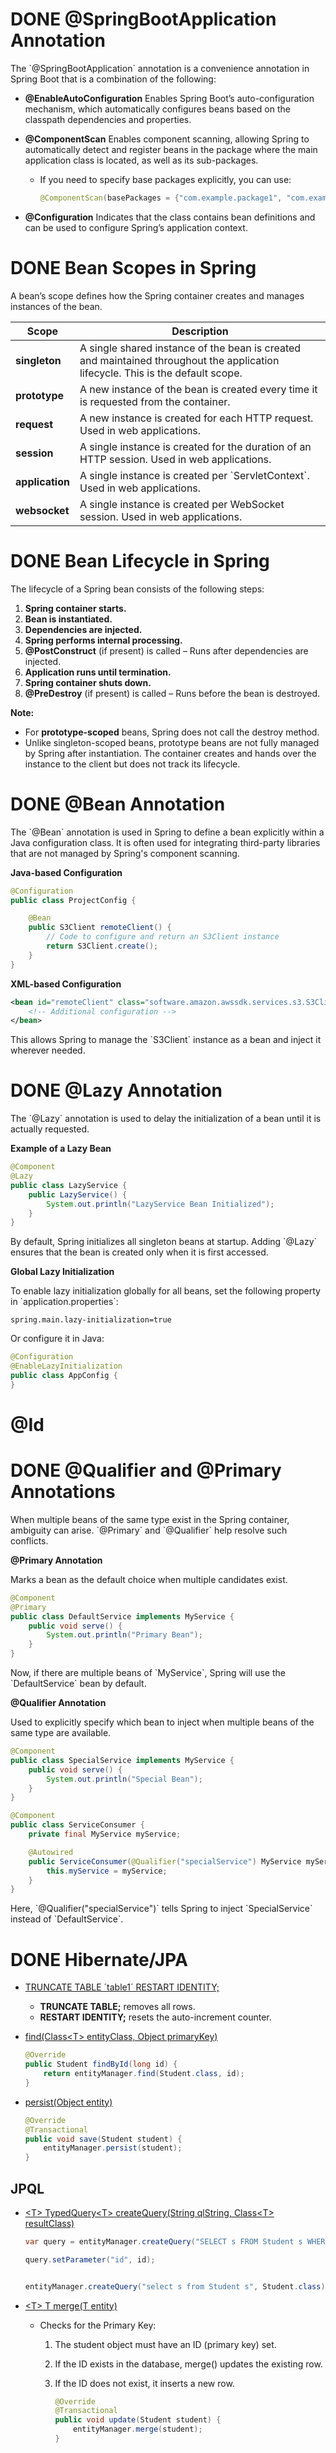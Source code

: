 #+date: <2025-02-12 Wed>
#+author: Giorgi Chapidze
#+description: Spring Boot

* DONE @SpringBootApplication Annotation

The `@SpringBootApplication` annotation is a convenience annotation in Spring Boot that is a combination of the following:

- **@EnableAutoConfiguration**  
  Enables Spring Boot’s auto-configuration mechanism, which automatically configures beans based on the classpath dependencies and properties.

- **@ComponentScan**  
  Enables component scanning, allowing Spring to automatically detect and register beans in the package where the main application class is located, as well as its sub-packages.  
  - If you need to specify base packages explicitly, you can use:
    #+begin_src java
    @ComponentScan(basePackages = {"com.example.package1", "com.example.package2"})
    #+end_src

- **@Configuration**  
  Indicates that the class contains bean definitions and can be used to configure Spring’s application context.

* DONE Bean Scopes in Spring

A bean’s scope defines how the Spring container creates and manages instances of the bean.

| Scope       | Description                                                                                                                     |
|-------------+---------------------------------------------------------------------------------------------------------------------------------|
| *singleton*   | A single shared instance of the bean is created and maintained throughout the application lifecycle. This is the default scope. |
| *prototype*   | A new instance of the bean is created every time it is requested from the container.                                            |
| *request*     | A new instance is created for each HTTP request. Used in web applications.                                                      |
| *session*     | A single instance is created for the duration of an HTTP session. Used in web applications.                                     |
| *application* | A single instance is created per `ServletContext`. Used in web applications.                                                    |
| *websocket*   | A single instance is created per WebSocket session. Used in web applications.                                                   |

* DONE Bean Lifecycle in Spring

The lifecycle of a Spring bean consists of the following steps:

1. *Spring container starts.*
2. *Bean is instantiated.*
3. *Dependencies are injected.*
4. *Spring performs internal processing.*
5. **@PostConstruct** (if present) is called – Runs after dependencies are injected.
6. *Application runs until termination.*
7. *Spring container shuts down.*
8. **@PreDestroy** (if present) is called – Runs before the bean is destroyed.

**Note:**  
- For *prototype-scoped* beans, Spring does not call the destroy method.  
- Unlike singleton-scoped beans, prototype beans are not fully managed by Spring after instantiation. The container creates and hands over the instance to the client but does not track its lifecycle.

* DONE @Bean Annotation

The `@Bean` annotation is used in Spring to define a bean explicitly within a Java configuration class. It is often used for integrating third-party libraries that are not managed by Spring's component scanning.

**Java-based Configuration**
#+begin_src java
@Configuration
public class ProjectConfig {
    
    @Bean
    public S3Client remoteClient() {
        // Code to configure and return an S3Client instance
        return S3Client.create();
    }
}
#+end_src

**XML-based Configuration**
#+begin_src xml
<bean id="remoteClient" class="software.amazon.awssdk.services.s3.S3Client">
    <!-- Additional configuration -->
</bean>
#+end_src

This allows Spring to manage the `S3Client` instance as a bean and inject it wherever needed.

* DONE @Lazy Annotation

The `@Lazy` annotation is used to delay the initialization of a bean until it is actually requested.

**Example of a Lazy Bean**
#+begin_src java
@Component
@Lazy
public class LazyService {
    public LazyService() {
        System.out.println("LazyService Bean Initialized");
    }
}
#+end_src

By default, Spring initializes all singleton beans at startup. Adding `@Lazy` ensures that the bean is created only when it is first accessed.

**Global Lazy Initialization**

To enable lazy initialization globally for all beans, set the following property in `application.properties`:
#+begin_src properties
spring.main.lazy-initialization=true
#+end_src

Or configure it in Java:
#+begin_src java
@Configuration
@EnableLazyInitialization
public class AppConfig {
}
#+end_src

* @Id

#+ATTR_HTML: :width 50%
[[./images/id_strategy.png]]

#+ATTR_HTML: :width 50%
[[./images/custom_strategy.png]]

* DONE @Qualifier and @Primary Annotations

When multiple beans of the same type exist in the Spring container, ambiguity can arise. `@Primary` and `@Qualifier` help resolve such conflicts.

**@Primary Annotation**

Marks a bean as the default choice when multiple candidates exist.

#+begin_src java
@Component
@Primary
public class DefaultService implements MyService {
    public void serve() {
        System.out.println("Primary Bean");
    }
}
#+end_src

Now, if there are multiple beans of `MyService`, Spring will use the `DefaultService` bean by default.

**@Qualifier Annotation**

Used to explicitly specify which bean to inject when multiple beans of the same type are available.

#+begin_src java
@Component
public class SpecialService implements MyService {
    public void serve() {
        System.out.println("Special Bean");
    }
}

@Component
public class ServiceConsumer {
    private final MyService myService;

    @Autowired
    public ServiceConsumer(@Qualifier("specialService") MyService myService) {
        this.myService = myService;
    }
}
#+end_src

Here, `@Qualifier("specialService")` tells Spring to inject `SpecialService` instead of `DefaultService`.

* DONE Hibernate/JPA
#+ATTR_HTML: :width 50%
[[./images/jpa_entity_manager.png]]

- _TRUNCATE TABLE ´table1´ RESTART IDENTITY;_
  - *TRUNCATE TABLE;* removes all rows.
  - *RESTART IDENTITY;* resets the auto-increment counter.

- _find(Class<T> entityClass, Object primaryKey)_
  
  #+begin_src java
    @Override
    public Student findById(long id) {
        return entityManager.find(Student.class, id);
    }      
  #+end_src

- _persist(Object entity)_
  
  #+begin_src java
    @Override
    @Transactional
    public void save(Student student) {
        entityManager.persist(student);
    }
  #+end_src

** JPQL
- _<T> TypedQuery<T> createQuery(String qlString, Class<T> resultClass)_

  #+begin_src java
    var query = entityManager.createQuery("SELECT s FROM Student s WHERE s.id = :id", Student.class);

    query.setParameter("id", id);
  #+end_src

  #+begin_src java

    entityManager.createQuery("select s from Student s", Student.class).getResultList();
    
  #+end_src

- _<T> T merge(T entity)_

  - Checks for the Primary Key:
    1. The student object must have an ID (primary key) set.
    2. If the ID exists in the database, merge() updates the existing row.
    3. If the ID does not exist, it inserts a new row.
  
  #+begin_src java
    @Override
    @Transactional
    public void update(Student student) {
        entityManager.merge(student);
    }

    // usage
    studentDAO.update(studentDAO.findById(1L));
  #+end_src

- _remove(Object entity)_
  #+begin_src java
    entityManager.remove(student);
  #+end_src

  #+begin_src java
    // option 2
    @Override
    public void delete(long id) {
        entityManager
                .createQuery("delete from Student where id = :id")
                .setParameter("id", id)
                .executeUpdate();
    }
  #+end_src

